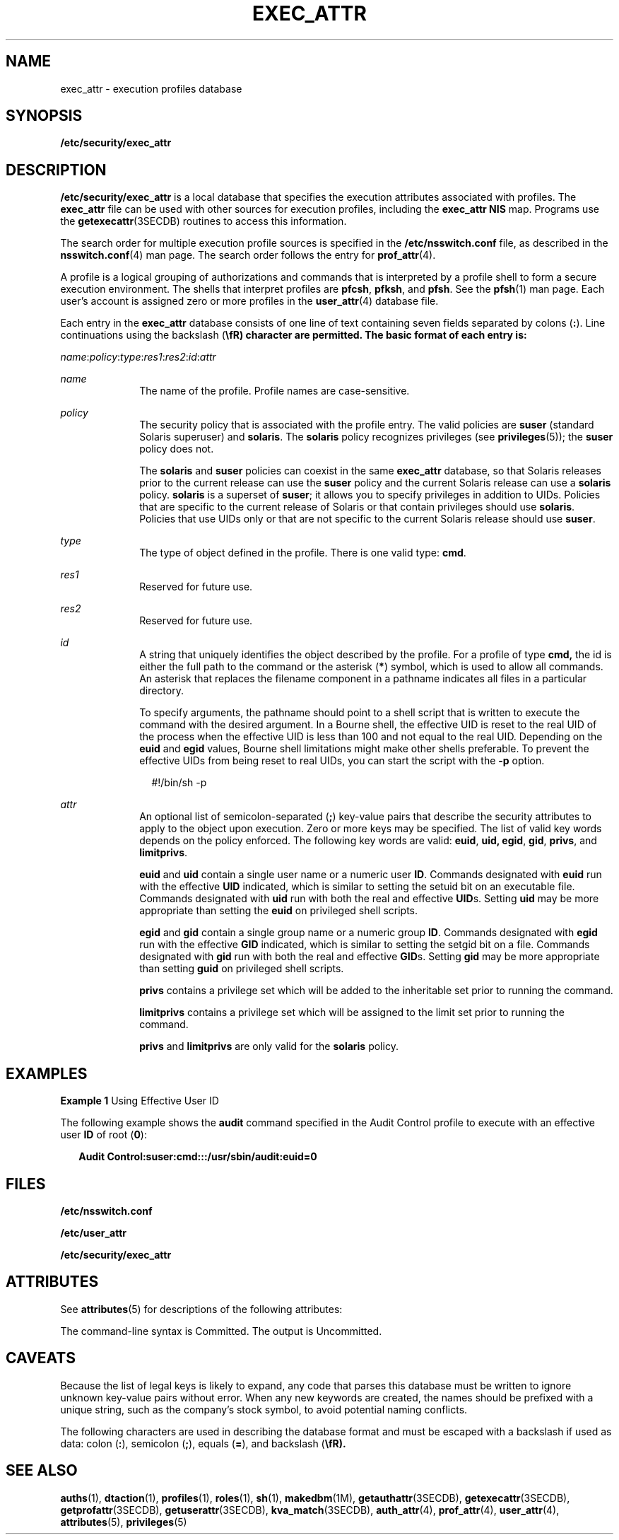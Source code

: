 '\" te
.\"  Copyright (c) 2006 by Sun Microsystems, Inc. All rights reserved
.\" The contents of this file are subject to the terms of the Common Development and Distribution License (the "License").  You may not use this file except in compliance with the License.
.\" You can obtain a copy of the license at usr/src/OPENSOLARIS.LICENSE or http://www.opensolaris.org/os/licensing.  See the License for the specific language governing permissions and limitations under the License.
.\" When distributing Covered Code, include this CDDL HEADER in each file and include the License file at usr/src/OPENSOLARIS.LICENSE.  If applicable, add the following below this CDDL HEADER, with the fields enclosed by brackets "[]" replaced with your own identifying information: Portions Copyright [yyyy] [name of copyright owner]
.TH EXEC_ATTR 4 "Mar 6, 2017"
.SH NAME
exec_attr \- execution profiles database
.SH SYNOPSIS
.LP
.nf
\fB/etc/security/exec_attr\fR
.fi

.SH DESCRIPTION
.LP
\fB/etc/security/exec_attr\fR is a local database that specifies the execution
attributes associated with profiles. The \fBexec_attr\fR file can be used with
other sources for execution profiles, including the \fBexec_attr\fR \fBNIS\fR
map. Programs use the \fBgetexecattr\fR(3SECDB) routines
to access this information.
.sp
.LP
The search order for multiple execution profile sources is specified in the
\fB/etc/nsswitch.conf\fR file, as described in the \fBnsswitch.conf\fR(4) man
page. The search order follows the entry for \fBprof_attr\fR(4).
.sp
.LP
A profile is a logical grouping of authorizations and commands that is
interpreted by a profile shell to form a secure execution environment. The
shells that interpret profiles are \fBpfcsh\fR, \fBpfksh\fR, and \fBpfsh\fR.
See the \fBpfsh\fR(1) man page. Each user's account is assigned zero or more
profiles in the \fBuser_attr\fR(4) database file.
.sp
.LP
Each entry in the \fBexec_attr\fR database consists of one line of text
containing seven fields separated by colons (\fB:\fR). Line continuations using
the backslash (\fB\\fR) character are permitted. The basic format of each entry
is:
.sp
.LP
\fIname\fR:\fIpolicy\fR:\fItype\fR:\fIres1\fR:\fIres2\fR:\fIid\fR:\fIattr\fR
.sp
.ne 2
.na
\fB\fIname\fR\fR
.ad
.RS 10n
The name of the profile. Profile names are case-sensitive.
.RE

.sp
.ne 2
.na
\fB\fIpolicy\fR\fR
.ad
.RS 10n
The security policy that is associated with the profile entry. The valid
policies are \fBsuser\fR (standard Solaris superuser) and \fBsolaris\fR. The
\fBsolaris\fR policy recognizes privileges (see \fBprivileges\fR(5)); the
\fBsuser\fR policy does not.
.sp
The \fBsolaris\fR and \fBsuser\fR policies can coexist in the same
\fBexec_attr\fR database, so that Solaris releases prior to the current release
can use the \fBsuser\fR policy and the current Solaris release can use a
\fBsolaris\fR policy. \fBsolaris\fR is a superset of \fBsuser\fR; it allows you
to specify privileges in addition to UIDs. Policies that are specific to the
current release of Solaris or that contain privileges should use \fBsolaris\fR.
Policies that use UIDs only or that are not specific to the current Solaris
release should use \fBsuser\fR.
.RE

.sp
.ne 2
.na
\fB\fItype\fR\fR
.ad
.RS 10n
The type of object defined in the profile. There is one valid type: \fBcmd\fR.
.RE

.sp
.ne 2
.na
\fB\fIres1\fR\fR
.ad
.RS 10n
Reserved for future use.
.RE

.sp
.ne 2
.na
\fB\fIres2\fR\fR
.ad
.RS 10n
Reserved for future use.
.RE

.sp
.ne 2
.na
\fB\fIid\fR\fR
.ad
.RS 10n
A string that uniquely identifies the object described by the profile. For a
profile of type \fBcmd,\fR the id is either the full path to the command or the
asterisk (\fB*\fR) symbol, which is used to allow all commands. An asterisk
that replaces the filename component in a pathname indicates all files in a
particular directory.
.sp
To specify arguments, the pathname should point to a shell script that is
written to execute the command with the desired argument. In a Bourne shell,
the effective UID is reset to the real UID of the process when the effective
UID is less than 100 and not equal to the real UID. Depending on the \fBeuid\fR
and \fBegid\fR values, Bourne shell limitations might make other shells
preferable. To prevent the effective UIDs from being reset to real UIDs, you
can start the script with the \fB-p\fR option.
.sp
.in +2
.nf
#!/bin/sh -p
.fi
.in -2
.sp
.RE

.sp
.ne 2
.na
\fB\fIattr\fR\fR
.ad
.RS 10n
An optional list of semicolon-separated (\fB;\fR) key-value pairs that describe
the security attributes to apply to the object upon execution. Zero or more
keys may be specified. The list of valid key words depends on the policy
enforced. The following key words are valid: \fBeuid\fR, \fBuid,\fR \fBegid\fR,
\fBgid\fR, \fBprivs\fR, and \fBlimitprivs\fR.
.sp
\fBeuid\fR and \fBuid\fR contain a single user name or a numeric user \fBID\fR.
Commands designated with \fBeuid\fR run with the effective \fBUID\fR indicated,
which is similar to setting the setuid bit on an executable file. Commands
designated with \fBuid\fR run with both the real and effective \fBUID\fRs.
Setting \fBuid\fR may be more appropriate than setting the \fBeuid\fR on
privileged shell scripts.
.sp
\fBegid\fR and \fBgid\fR contain a single group name or a numeric group
\fBID\fR. Commands designated with \fBegid\fR run with the effective \fBGID\fR
indicated, which is similar to setting the setgid bit on a file. Commands
designated with \fBgid\fR run with both the real and effective \fBGID\fRs.
Setting \fBgid\fR may be more appropriate than setting \fBguid\fR on privileged
shell scripts.
.sp
\fBprivs\fR contains a privilege set which will be added to the inheritable set
prior to running the command.
.sp
\fBlimitprivs\fR contains a privilege set which will be assigned to the limit
set prior to running the command.
.sp
\fBprivs\fR and \fBlimitprivs\fR are only valid for the \fBsolaris\fR policy.
.RE

.SH EXAMPLES
.LP
\fBExample 1 \fRUsing Effective User ID
.sp
.LP
The following example shows the \fBaudit\fR command specified in the Audit
Control profile to execute with an effective user \fBID\fR of root (\fB0\fR):

.sp
.in +2
.nf
\fBAudit Control:suser:cmd:::/usr/sbin/audit:euid=0\fR
.fi
.in -2
.sp

.SH FILES
.LP
\fB/etc/nsswitch.conf\fR
.sp
.LP
\fB/etc/user_attr\fR
.sp
.LP
\fB/etc/security/exec_attr\fR
.SH ATTRIBUTES
.LP
See \fBattributes\fR(5) for descriptions of the following attributes:
.sp

.sp
.TS
box;
c | c
l | l .
ATTRIBUTE TYPE	ATTRIBUTE VALUE
_
Availibility	SUNWcsr
_
Interface Stability	See below.
.TE

.sp
.LP
The command-line syntax is Committed. The output is Uncommitted.
.SH CAVEATS
.LP
Because the list of legal keys is likely to expand, any code that parses this
database must be written to ignore unknown key-value pairs without error. When
any new keywords are created, the names should be prefixed with a unique
string, such as the company's stock symbol, to avoid potential naming
conflicts.
.sp
.LP
The following characters are used in describing the database format and must be
escaped with a backslash if used as data: colon (\fB:\fR), semicolon (\fB;\fR),
equals (\fB=\fR), and backslash (\fB\\fR).
.SH SEE ALSO
.LP
\fBauths\fR(1), \fBdtaction\fR(1), \fBprofiles\fR(1), \fBroles\fR(1),
\fBsh\fR(1), \fBmakedbm\fR(1M), \fBgetauthattr\fR(3SECDB),
\fBgetexecattr\fR(3SECDB), \fBgetprofattr\fR(3SECDB),
\fBgetuserattr\fR(3SECDB), \fBkva_match\fR(3SECDB), \fBauth_attr\fR(4),
\fBprof_attr\fR(4), \fBuser_attr\fR(4), \fBattributes\fR(5),
\fBprivileges\fR(5)
